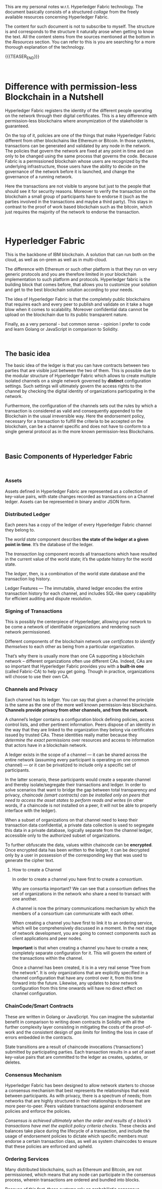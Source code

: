 #+BEGIN_COMMENT
.. title: Notes on HyperLedger Fabric
.. slug: notes-on-hyperledger-fabric
.. date: 2020-02-03 14:47:32 UTC+01:00
.. tags: BlockChain
.. category: 
.. link: 
.. description: 
.. type: text

#+END_COMMENT

#+BEGIN_EXPORT html
<br>
<br>
#+END_EXPORT

This are my personal notes w.r.t. Hyperledger Fabric technology. The
document basically consists of a structured /collage/ from the
freely available resources concerning Hyperledger Fabric.

The content for such document is not to subscribe to myself. The
structure is and corresponds to the structure it naturally arose when
getting to know the text. All the content stems from the
sources mentioned at the bottom in the /Resources/ section. You can
refer to this is you are searching for a more thorough explanation of
the technology. 

{{{TEASER_END}}}

#+BEGIN_EXPORT html
<br>
#+END_EXPORT

* Difference with permission-less Blockchain in a Nutshell

Hyperledger Fabric registers the identity of the different people
operating on the network through their digital certificates. This is a
key difference with permission-less blockchains where anonymization of
the stakeholder is guaranteed. 

On the top of it, policies are one of the things that make Hyperledger
Fabric different from other blockchains like Ethereum or Bitcoin. In
those systems, transactions can be generated and validated by any node
in the network. The policies that govern the network are fixed at any
point in time and can only to be changed using the same process that
governs the code. Because Fabric is a permissioned blockchain whose
users are recognized by the underlying infrastructure, those users
have the ability to decide on the governance of the network before it
is launched, and change the governance of a running network.

Here the transactions are not visible to anyone but just to the people
that should see it for security reasons. Moreover to verify the
transaction on the blockchain a small group of participants have to
endorse it (such as the parties involved in the transactions and maybe
a third party). This stays in contrast to the proof of work based
blockchain such as the bitcoin, which just requires the majority of
the network to endorse the transaction.


#+BEGIN_EXPORT html
<br>
#+END_EXPORT

* Hyperledger Fabric

This is the backbone of IBM blockchain. A solution that can run both
on the cloud, as well as on-prem as well as in multi-cloud.

The difference with Ethereum or such other platform is that they run
on very generic protocols and you are therefore limited in your
blockchain implementation to such platform and protocols. Hyperledger
fabric is the building block that comes before, that allows you to
customize your solution and get to the best blockchain solution
according to your needs.

The idea of Hyperledger Fabric is that the completely public
blockchains that requires each and every peer to publish and validate
on it take a huge blow when it comes to scalability. Moreover
confidential data cannot be upload on the blockchain due to its public
transparent nature.

Finally, as a very personal - but common sense - opinion I prefer to
code and learn Golang or JavaScript in comparison to Solidity.


#+BEGIN_EXPORT html
<br>
#+END_EXPORT

** The basic idea

The basic idea of the ledger is that you can have contracts between
two parties that are visible just between the two of them. This is possible due
to the modular structure of Hyperledger Fabric which allows to create
multiple isolated channels on a single network governed by *distinct*
configuration settings. Such settings will ultimately govern the
access rights to the channel by checking the digital identity of
organizations participating in the network. 

Furthermore, the configuration of the channels sets out the rules by
which a transaction is considered as valid and consequently appended
to the Blockchain in the usual irreversible way. Here the endorsement
policy, necessary for a transaction to fulfill the criteria to be
accepted on the blockchain, can be a channel specific and does not
have to conform to a single general protocol as in the more known
permission-less Blockchains.


#+BEGIN_EXPORT html
<br>
#+END_EXPORT

** Basic Components of Hyperledger Fabric

#+BEGIN_EXPORT html
<br>
#+END_EXPORT

*** Assets

    Assets defined in Hyperledger Fabric are represented as a collection of
    key-value pairs, with state changes recorded as transactions on a
    Channel ledger. Assets can be represented in binary and/or JSON form. 

*** Distributed Ledger

    Each peers has a copy of the ledger of every Hyperledger Fabric
    channel they belong to. 

    The /world state/ component describes *the state of the ledger at a given
    point in time*. It’s the database of the ledger. 

    The /transaction log/ component records all transactions which have
    resulted in the current value of the world state; it’s the update
    history for the world state. 

    The /ledger/, then, is a combination of the world state database and
    the transaction log history.  

    Ledger Features — The immutable, shared ledger encodes the entire
    transaction history for each channel, and includes SQL-like query
    capability for efficient auditing and dispute resolution. 

*** Signing of Transactions

    This is possibly the centerpiece of Hyperledger, allowing your
    network to be come a network of identifiable organizations and
    rendering such network permissioned.

    Different components of the blockchain network use
    /certificates to identify themselves/ to each other as being from a
    particular organization. 

    That’s why there is usually more than one CA supporting a
    blockchain network – different organizations often use different
    CAs. Indeed, CAs are so important that Hyperledger Fabric provides
    you with a *built-in one* (called Fabric-CA) to help you get
    going. Though in practice, organizations will choose to use their
    own CA.  

*** Channels and Privacy

    Each channel has its ledger. You can say that given a channel the
    principle is the same as the one of the more well known
    permission-less blockchains. *Channels provide privacy from other
    channels, and from the network*.  

    A channel’s ledger contains a configuration block defining
    policies, access control lists, and other pertinent
    information. Peers dispose of an identity in the way that they are
    linked to the organization they belong via certificates issued by
    trusted CAs. These identities really matter because they
    /determine the exact permissions/ over resources and access to
    information that actors have in a blockchain network.

    A ledger exists in the scope of a channel — it can be shared across
    the entire network (assuming every participant is operating on one
    common channel) — or it can be privatized to include only a specific
    set of participants. 

    In the latter scenario, these participants would create a separate
    channel and thereby isolate/segregate their transactions and
    ledger. In order to solve scenarios that want to bridge the gap
    between total transparency and privacy, /chaincode (smart contracts) can be installed only on peers that need to access the asset states to perform reads
    and writes/ (in other words, if a chaincode is not installed on a peer,
    it will not be able to properly interface with the ledger). 

    When a subset of organizations on that channel need to keep their
    transaction data confidential, a private data collection
    is used to segregate this data in a private database, logically
    separate from the channel ledger, accessible only to the authorized
    subset of organizations. 

    To further obfuscate the data, values within chaincode can be
    *encrypted*. Once encrypted data has been written to the ledger, it
    can be decrypted only by a user in possession of the corresponding key
    that was used to generate the cipher text. 

**** How to create a Channel

     In order to create a channel you have first to create a /consortium/. 

     Why are consortia important? We can see that a consortium defines the
     set of organizations in the network who share a need to transact with
     one another.  

     A channel is now the primary communications mechanism by which
     the members of a consortium can communicate with each other.  

     When creating a channel you have first to link it to an ordering
     service, which will be comprehensively discussed in a moment. In
     the next stage of network development, you are going to connect
     components such as client applications and peer nodes. 

     *Important* is that when creating a channel you have to create a new,
     completely separate configuration for it. This will govern the extent
     of the transactions within the channel.

     Once a channel has been created, it is in a very real sense “free from
     the network”. It is only organizations that are explicitly specified
     in a channel configuration that have any control over it, from this
     time forward into the future. Likewise, any updates to /base/ network
     configuration from this time onwards will have no direct effect on
     channel configuration.


*** ChainCode/Smart Contracts

    These are written in Golang or JavaScript. You can imagine the
    substantial benefit in comparison to writing down contracts in
    Solidity with all the further complexity layer consisting in
    mitigating the costs of the proof-of-work and the consistent
    design of /gas limits/ for limiting the loss in case of errors
    embedded in the contracts.

    State transitions are a result of chaincode invocations
    (‘transactions’) submitted by participating parties. Each transaction
    results in a set of asset key-value pairs that are committed to the
    ledger as creates, updates, or deletes.  


*** Consensus Mechanism

    Hyperledger Fabric has been designed to allow network starters to
    choose a consensus mechanism that best represents the relationships
    that exist between participants. As with privacy, there is a spectrum
    of needs; from networks that are highly structured in their
    relationships to those that are more peer-to-peer. Peers validate
    transactions against endorsement policies and enforce the policies.

    /Consensus is achieved ultimately when the order and results of a block’s transactions have met the explicit policy criteria checks/.  
    These checks and balances take place during the lifecycle of a
    transaction, and include the usage of endorsement policies to dictate
    which specific members must endorse a certain transaction class, as
    well as system chaincodes to ensure that these policies are enforced
    and upheld. 

*** Ordering Services

    Many distributed blockchains, such as Ethereum and Bitcoin, are not
    permissioned, which means that any node can participate in the
    consensus process, wherein transactions are ordered and bundled into
    blocks. 

    Because of this fact, these systems rely on probabilistic
    consensus algorithms which eventually guarantee ledger consistency to
    a high degree of probability, but which are still vulnerable to
    divergent ledgers (also known as a ledger “fork”), where different
    participants in the network have a different view of the accepted
    order of transactions. 

    Hyperledger Fabric works differently. It features nodes called an
    orderers (it’s also known as an “ordering node”) that *do this
    transaction ordering*. 

    Because Fabric’s design relies on deterministic
    consensus algorithms, any block validated by the peer is guaranteed
    to be final and correct. Ledgers cannot fork the way they do in
    many other distributed and permissionless blockchain networks. 
    In addition to their ordering role, orderers also maintain the list
    of organizations that are allowed to create channels. 

    It’s therefore helpful to think of the ordering service as the initial
    administration point for the network. A configuration file acts on top
    of such ordering service containing the policies that describe the
    starting set of administrative capabilities for the network. 

    Ordering services are usually multi-node, and can be configured to
    have different nodes in different organizations.

**** Multi-node ordering service.

     As the ordering service stays at the heart of the hyperledger
     fabric networks and it is used to create the network initially and
     connects to all channels in the network. This raises issues in a
     decentralized world and it is therefore necessary to de-centralize
     the ordering service by letting it being comprised of many
     individual nodes owned by different organizations.

**** Ordering and Consensus. The Mechanism.

     The architecture of Hyperledger Fabric factors out consensus into
     its own component — the orderer service. This is an unusual
     feature because it means Fabric can support different consensus
     algorithms by just switching out the orderer implementation. 

     One of the desirable property is Byzantine fault tolerance (BFT),
     which says the orderer can do its job even in the presence of
     malicious actors. 

     This is apparently, still not given on Hyperledger Fabric
     although much work is going into it. This is mitigated by the
     fact that acting on a permissioned network you have the chance of
     filtering out malicious actors from the network.
     
     I recommend [[https://developer.ibm.com/technologies/blockchain/articles/blockchain-hyperledger-fabric-ordering-decentralization/][this]] blogpost to put things in perspective. 


#+BEGIN_EXPORT html
<br>
#+END_EXPORT


** Transaction flow

   In Hyperledger Fabric the transaction flow is separated into three
   steps, which may be run on different entities in the system: 

   (1) executing a transaction and checking its correctness, thereby
   endorsing it (corresponding to “transaction validation” in other
   blockchains);

   Once the transaction have been endorsed by checking at the
   endorsing policy, the endorsing peers take the transaction proposal
   inputs as arguments to the invoked chaincode’s function. The
   chaincode is then executed against the current state database to
   produce transaction results including a response value, read set,
   and write set (i.e. key/value pairs representing an asset to create
   or update). /No updates are made to the ledger at this point/.

   (2) ordering through a consensus protocol, irrespective of transaction
   semantics;

   Here, the application “broadcasts” the transaction proposal and response
   within a “transaction message” to the ordering service. The
   transaction will contain the read/write sets, the endorsing peers
   signatures and the Channel ID. The ordering service does not need
   to inspect the entire content of a transaction in order to perform
   its operation, it simply receives transactions from all channels in
   the network, orders them chronologically by channel, and creates
   blocks of transactions per channel. 

   (3) transaction validation per application specific trust assumptions,
   which also prevents race conditions due to concurrency.

   The transactions within the block are validated to ensure
   endorsement policy is fulfilled and to ensure that there have been
   no changes to ledger state for read set variables since the read
   set was generated by the transaction execution. 
   Each peer appends the block to the channel’s chain, and for each
   valid transaction the write sets are committed to current state
   database. An event is emitted by each peer to notify the client
   application that the transaction (invocation) has been immutably
   appended to the chain.


#+BEGIN_EXPORT html
<br>
#+END_EXPORT

** Physical Layer

   The above defined is the Logical Layer of the Blockchain Network. Once
   this is defined with all of the necessary configurations, the ledger
   within a channel is effectively distributed and /hosted/ among peers
   as in the permission-less blockchain networks.

   Given the physical layer it is then possible to integrate applications
   to your channel where the interaction of these and the peers is
   managed by chaincode (i.e. smart contracts). In order to render this
   possible a *chaincode package must be installed* on at least one peer
   from the organization governing this. In such a way this will then be
   able to implement the logic of the smart contract and distribute it
   across the network.

*** Consensus, Transaction distribution at the Physical Layer

    An organization must approve a chaincode definition in order to use
    the installed smart contract to query the ledger and endorse
    transactions. 

    A sufficient number of organizations need to approve a chaincode
    definition (A majority, by default) before the chaincode definition
    can be committed to the channel and used to interact with the
    channel ledger. Once the definition has been committed, the smart
    contract can be invoked by client application - now and only now -.

    Note that although every component on the channel can now access
    the smart contract, they are not able to see its program
    logic. This remains private to those nodes who have installed the
    smart contract. Conceptually this means that it’s the smart
    contract interface that is defined and committed to a channel, in
    contrast to the smart contract implementation that is installed.

    To reinforce this idea; installing a smart contract shows how we
    think of it being *physically* hosted on a peer, whereas a smart
    contract that has been defined on a channel shows how we consider
    it *logically* hosted by the channel.

    You should not think of peer nodes which do not have smart
    contracts installed as being somehow inferior. It’s more the case
    that peer nodes with smart contracts have a special power – to
    help generate transactions. Note that all peer nodes can validate
    and subsequently accept or reject transactions onto their copy of
    the ledger. 

    However, only peer nodes with a smart contract installed can take
    part in the process of transaction endorsement which is central to
    the generation of valid transactions. 


* References

  [[https://hyperledger-fabric.readthedocs.io/en/latest/blockchain.html][Hyperledger Documentation]].

  Blockchain Essentials Badge - IBM Educ.

  [[https://developer.ibm.com/technologies/blockchain/articles/blockchain-hyperledger-fabric-ordering-decentralization/][On the decentralization of Hyperledger Fabric]] 

  [[https://medium.com/kokster/understanding-hyperledger-fabric-byzantine-fault-tolerance-cf106146ef43][Understanding Hyperledger Fabric — Byzantine Fault Tolerance]]







